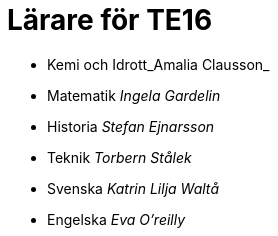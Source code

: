 = Lärare för TE16
:nofooter:

* Kemi och Idrott_Amalia Clausson_
* Matematik _Ingela Gardelin_
* Historia _Stefan Ejnarsson_
* Teknik _Torbern Stålek_
* Svenska _Katrin Lilja Waltå_
* Engelska _Eva O'reilly_